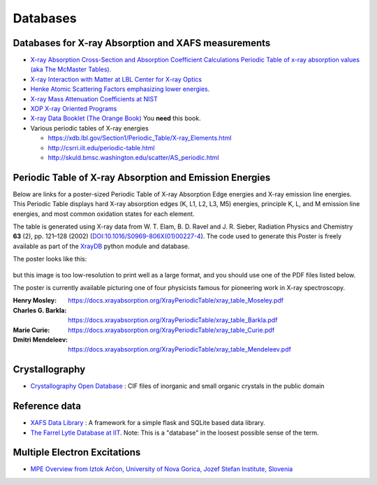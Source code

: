.. _Databases:

Databases
=========

Databases for X-ray Absorption and XAFS measurements
----------------------------------------------------

* `X-ray Absorption Cross-Section and Absorption Coefficient
  Calculations Periodic Table of x-ray absorption values (aka The
  McMaster Tables).
  <http://ixs.csrri.iit.edu/database/programs/mcmaster.html>`_

* `X-ray Interaction with Matter at LBL Center for X-ray Optics
  <http://www.cxro.lbl.gov/>`_

* `Henke Atomic Scattering Factors emphasizing lower energies.
  <http://henke.lbl.gov/optical_constants/asf.html>`_

* `X-ray Mass Attenuation Coefficients at NIST
  <https://www.nist.gov/pml/x-ray-mass-attenuation-coefficients>`_

* `XOP X-ray Oriented Programs
  <http://www.esrf.eu/Instrumentation/software/data-analysis/xop2.4>`_

* `X-ray Data Booklet (The Orange Book) <https://xdb.lbl.gov/>`_  You **need** this book.

* Various periodic tables of X-ray energies

  * https://xdb.lbl.gov/Section1/Periodic_Table/X-ray_Elements.html
  * http://csrri.iit.edu/periodic-table.html
  * http://skuld.bmsc.washington.edu/scatter/AS_periodic.html

.. Book of x-ray absorption values (based on McMaster Tables).


.. This says "Last modified: August 21, 1999
   Databases
   Publications
   Database of publications on x-ray absorption spectroscopy, compiled by Alexander Lebedev

Periodic Table of X-ray Absorption and Emission Energies
--------------------------------------------------------

Below are links for a poster-sized Periodic Table of X-ray Absorption
Edge energies and X-ray emission line energies.  This Periodic Table
displays hard X-ray absorption edges (K, L1, L2, L3, M5) energies,
principle K, L, and M emission line energies, and most common
oxidation states for each element.

The table is generated using X-ray data from W. T. Elam, B. D. Ravel
and J. R. Sieber, Radiation Physics and Chemistry **63** (2),
pp. 121–128 (2002) (`DOI:10.1016/S0969-806X(01)00227-4
<http://dx.doi.org/10.1016/S0969-806X(01)00227-4>`__). The code used
to generate this Poster is freely available as part of the `XrayDB
<https://github.com/xraypy/XrayDB/>`__ python module and database.

The poster looks like this:

.. _fig-XRT1:
.. figure:: https://docs.xrayabsorption.org/Databases/XrayTable.png
   :align: center

but this image is too low-resolution to print well as a large format,
and you should use one of the PDF files listed below.

The poster is currently available picturing one of four physicists
famous for pioneering work in X-ray spectroscopy.

:Henry Mosley:
   https://docs.xrayabsorption.org/XrayPeriodicTable/xray_table_Moseley.pdf

:Charles G. Barkla:
   https://docs.xrayabsorption.org/XrayPeriodicTable/xray_table_Barkla.pdf

:Marie Curie:
   https://docs.xrayabsorption.org/XrayPeriodicTable/xray_table_Curie.pdf

:Dmitri Mendeleev:
   https://docs.xrayabsorption.org/XrayPeriodicTable/xray_table_Mendeleev.pdf




Crystallography
---------------

* `Crystallography Open Database
  <https://www.crystallography.net/cod/>`_ : CIF files of inorganic
  and small organic crystals in the public domain

.. 
  Atoms.inp Archive, a database of crystallographic data, ready to be converted to input files for FEFF, hosted at CARS
  The Ifeffit FAQ has a list of additional crystallography resources.

Reference data
--------------

* `XAFS Data Library
  <https://github.com/XraySpectroscopy/XASDataLibrary>`_ : A framework
  for a simple flask and SQLite based data library.

* `The Farrel Lytle Database at IIT
  <http://ixs.iit.edu/database/data/Farrel_Lytle_data/>`_.  Note: 
  This is a
  "database" in the loosest possible sense of the term.

  .. todo:: Converting Lytle data to a usable form is a non-trivial
     problem.  Perhaps point to some examples of how to do so.

.. A small but handy database of standards from NSLS beamline X18b

Multiple Electron Excitations
-----------------------------

* `MPE Overview from Iztok Arčon, University of Nova Gorica, Jozef
  Stefan Institute, Slovenia
  <http://sabotin.ung.si/~arcon/xas/mpe/mpe.htm>`_
